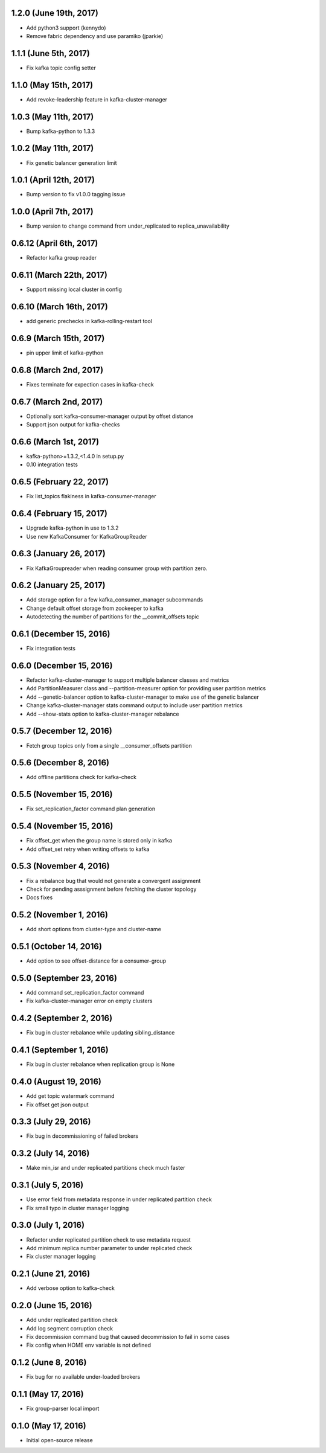 1.2.0 (June 19th, 2017)
-----------------------
* Add python3 support (kennydo)
* Remove fabric dependency and use paramiko (jparkie)

1.1.1 (June 5th, 2017)
----------------------
* Fix kafka topic config setter

1.1.0 (May 15th, 2017)
----------------------
* Add revoke-leadership feature in kafka-cluster-manager

1.0.3 (May 11th, 2017)
----------------------
* Bump kafka-python to 1.3.3

1.0.2 (May 11th, 2017)
----------------------
* Fix genetic balancer generation limit

1.0.1 (April 12th, 2017)
-----------------------
* Bump version to fix v1.0.0 tagging issue

1.0.0 (April 7th, 2017)
-----------------------
* Bump version to change command from under_replicated to replica_unavailability

0.6.12 (April 6th, 2017)
------------------------
* Refactor kafka group reader

0.6.11 (March 22th, 2017)
------------------------
* Support missing local cluster in config

0.6.10 (March 16th, 2017)
------------------------
* add generic prechecks in kafka-rolling-restart tool

0.6.9 (March 15th, 2017)
------------------------
* pin upper limit of kafka-python

0.6.8 (March 2nd, 2017)
------------------------
* Fixes terminate for expection cases in kafka-check

0.6.7 (March 2nd, 2017)
------------------------
* Optionally sort kafka-consumer-manager output by offset distance
* Support json output for kafka-checks

0.6.6 (March 1st, 2017)
-------------------------
* kafka-python>=1.3.2,<1.4.0 in setup.py
* 0.10 integration tests

0.6.5 (February 22, 2017)
-------------------------
* Fix list_topics flakiness in kafka-consumer-manager

0.6.4 (February 15, 2017)
-------------------------
* Upgrade kafka-python in use to 1.3.2
* Use new KafkaConsumer for KafkaGroupReader

0.6.3 (January 26, 2017)
------------------------
* Fix KafkaGroupreader when reading consumer group with partition zero.

0.6.2 (January 25, 2017)
------------------------
* Add storage option for a few kafka_consumer_manager subcommands
* Change default offset storage from zookeeper to kafka
* Autodetecting the number of partitions for the __commit_offsets topic

0.6.1 (December 15, 2016)
-------------------------
* Fix integration tests

0.6.0 (December 15, 2016)
-------------------------
* Refactor kafka-cluster-manager to support multiple balancer classes and metrics
* Add PartitionMeasurer class and --partition-measurer option for providing user partition metrics
* Add --genetic-balancer option to kafka-cluster-manager to make use of the genetic balancer
* Change kafka-cluster-manager stats command output to include user partition metrics
* Add --show-stats option to kafka-cluster-manager rebalance

0.5.7 (December 12, 2016)
------------------------
* Fetch group topics only from a single __consumer_offsets partition

0.5.6 (December 8, 2016)
------------------------
* Add offline partitions check for kafka-check

0.5.5 (November 15, 2016)
-------------------------
* Fix set_replication_factor command plan generation

0.5.4 (November 15, 2016)
-------------------------
* Fix offset_get when the group name is stored only in kafka
* Add offset_set retry when writing offsets to kafka

0.5.3 (November 4, 2016)
------------------------
* Fix a rebalance bug that would not generate a convergent assignment
* Check for pending asssignment before fetching the cluster topology
* Docs fixes

0.5.2 (November 1, 2016)
------------------------
* Add short options from cluster-type and cluster-name

0.5.1 (October 14, 2016)
------------------------
* Add option to see offset-distance for a consumer-group

0.5.0 (September 23, 2016)
--------------------------
* Add command set_replication_factor command
* Fix kafka-cluster-manager error on empty clusters

0.4.2 (September 2, 2016)
-------------------------
* Fix bug in cluster rebalance while updating sibling_distance

0.4.1 (September 1, 2016)
-------------------------
* Fix bug in cluster rebalance when replication group is None

0.4.0 (August 19, 2016)
-----------------------
* Add get topic watermark command
* Fix offset get json output

0.3.3 (July 29, 2016)
---------------------
* Fix bug in decommissioning of failed brokers

0.3.2 (July 14, 2016)
---------------------
* Make min_isr and under replicated partitions check much faster

0.3.1 (July 5, 2016)
---------------------
* Use error field from metadata response in under replicated partition check
* Fix small typo in cluster manager logging

0.3.0 (July 1, 2016)
---------------------
* Refactor under replicated partition check to use metadata request
* Add minimum replica number parameter to under replicated check
* Fix cluster manager logging

0.2.1 (June 21, 2016)
---------------------
* Add verbose option to kafka-check

0.2.0 (June 15, 2016)
----------------------
* Add under replicated partition check
* Add log segment corruption check
* Fix decommission command bug that caused decommission to fail in some cases
* Fix config when HOME env variable is not defined

0.1.2 (June 8, 2016)
----------------------
* Fix bug for no available under-loaded brokers

0.1.1 (May 17, 2016)
----------------------

* Fix group-parser local import

0.1.0 (May 17, 2016)
----------------------

* Initial open-source release
